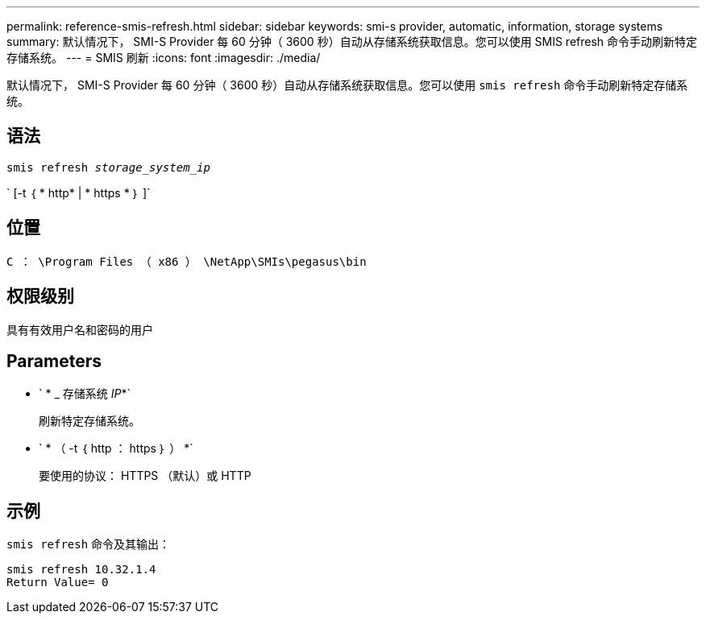 ---
permalink: reference-smis-refresh.html 
sidebar: sidebar 
keywords: smi-s provider, automatic, information, storage systems 
summary: 默认情况下， SMI-S Provider 每 60 分钟（ 3600 秒）自动从存储系统获取信息。您可以使用 SMIS refresh 命令手动刷新特定存储系统。 
---
= SMIS 刷新
:icons: font
:imagesdir: ./media/


[role="lead"]
默认情况下， SMI-S Provider 每 60 分钟（ 3600 秒）自动从存储系统获取信息。您可以使用 `smis refresh` 命令手动刷新特定存储系统。



== 语法

`smis refresh _storage_system_ip_`

` [-t ｛ * http* | * https * ｝ ]`



== 位置

`C ： \Program Files （ x86 ） \NetApp\SMIs\pegasus\bin`



== 权限级别

具有有效用户名和密码的用户



== Parameters

* ` * _ 存储系统 _IP_*`
+
刷新特定存储系统。

* ` * （ -t ｛ http ： https ｝ ） *`
+
要使用的协议： HTTPS （默认）或 HTTP





== 示例

`smis refresh` 命令及其输出：

[listing]
----
smis refresh 10.32.1.4
Return Value= 0
----